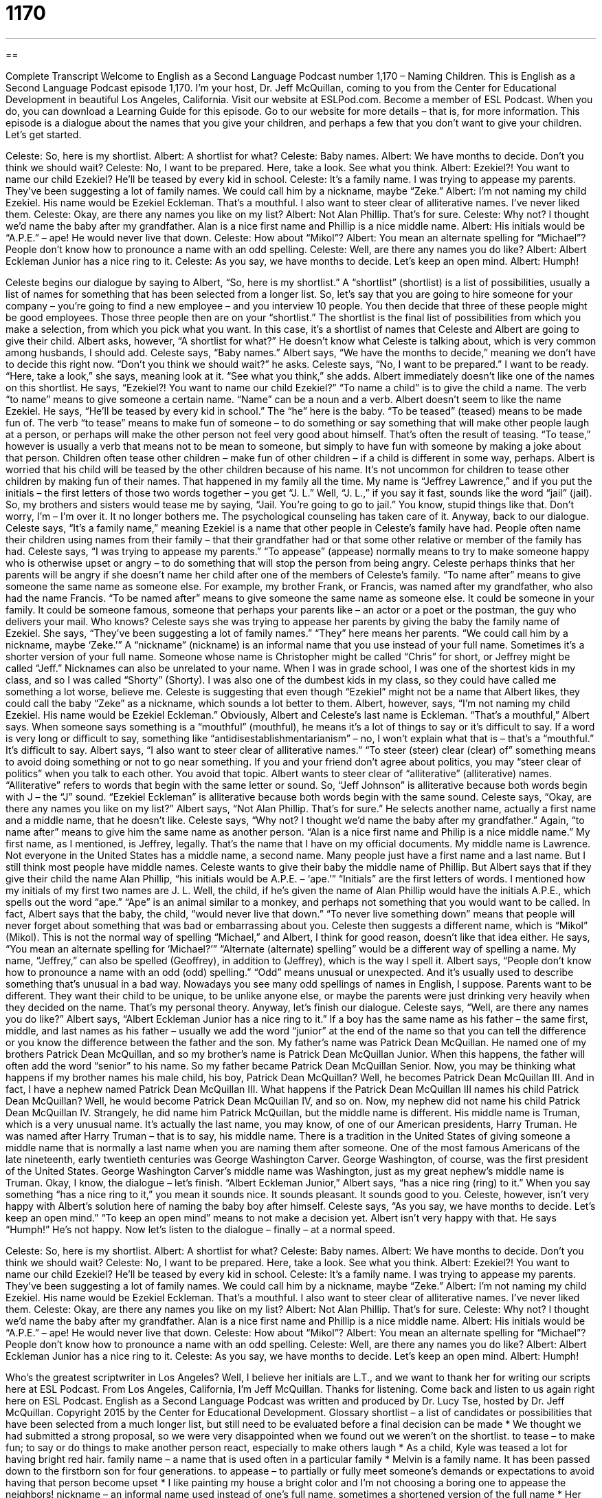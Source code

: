 = 1170
:toc: left
:toclevels: 3
:sectnums:
:stylesheet: ../../../myAdocCss.css

'''

== 

Complete Transcript
Welcome to English as a Second Language Podcast number 1,170 – Naming Children.
This is English as a Second Language Podcast episode 1,170. I’m your host, Dr. Jeff McQuillan, coming to you from the Center for Educational Development in beautiful Los Angeles, California.
Visit our website at ESLPod.com. Become a member of ESL Podcast. When you do, you can download a Learning Guide for this episode. Go to our website for more details – that is, for more information.
This episode is a dialogue about the names that you give your children, and perhaps a few that you don’t want to give your children. Let’s get started.
[start of dialogue]
Celeste: So, here is my shortlist.
Albert: A shortlist for what?
Celeste: Baby names.
Albert: We have months to decide. Don’t you think we should wait?
Celeste: No, I want to be prepared. Here, take a look. See what you think.
Albert: Ezekiel?! You want to name our child Ezekiel? He’ll be teased by every kid in school.
Celeste: It’s a family name. I was trying to appease my parents. They’ve been suggesting a lot of family names. We could call him by a nickname, maybe “Zeke.”
Albert: I’m not naming my child Ezekiel. His name would be Ezekiel Eckleman. That’s a mouthful. I also want to steer clear of alliterative names. I’ve never liked them.
Celeste: Okay, are there any names you like on my list?
Albert: Not Alan Phillip. That’s for sure.
Celeste: Why not? I thought we’d name the baby after my grandfather. Alan is a nice first name and Phillip is a nice middle name.
Albert: His initials would be “A.P.E.” – ape! He would never live that down.
Celeste: How about “Mikol”?
Albert: You mean an alternate spelling for “Michael”? People don’t know how to pronounce a name with an odd spelling.
Celeste: Well, are there any names you do like?
Albert: Albert Eckleman Junior has a nice ring to it.
Celeste: As you say, we have months to decide. Let’s keep an open mind.
Albert: Humph!
[end of dialogue]
Celeste begins our dialogue by saying to Albert, “So, here is my shortlist.” A “shortlist” (shortlist) is a list of possibilities, usually a list of names for something that has been selected from a longer list. So, let’s say that you are going to hire someone for your company – you’re going to find a new employee – and you interview 10 people. You then decide that three of these people might be good employees. Those three people then are on your “shortlist.” The shortlist is the final list of possibilities from which you make a selection, from which you pick what you want.
In this case, it’s a shortlist of names that Celeste and Albert are going to give their child. Albert asks, however, “A shortlist for what?” He doesn’t know what Celeste is talking about, which is very common among husbands, I should add. Celeste says, “Baby names.” Albert says, “We have the months to decide,” meaning we don’t have to decide this right now. “Don’t you think we should wait?” he asks. Celeste says, “No, I want to be prepared.” I want to be ready. “Here, take a look,” she says, meaning look at it. “See what you think,” she adds.
Albert immediately doesn’t like one of the names on this shortlist. He says, “Ezekiel?! You want to name our child Ezekiel?” “To name a child” is to give the child a name. The verb “to name” means to give someone a certain name. “Name” can be a noun and a verb. Albert doesn’t seem to like the name Ezekiel. He says, “He’ll be teased by every kid in school.” The “he” here is the baby. “To be teased” (teased) means to be made fun of.
The verb “to tease” means to make fun of someone – to do something or say something that will make other people laugh at a person, or perhaps will make the other person not feel very good about himself. That’s often the result of teasing. “To tease,” however is usually a verb that means not to be mean to someone, but simply to have fun with someone by making a joke about that person. Children often tease other children – make fun of other children – if a child is different in some way, perhaps. Albert is worried that his child will be teased by the other children because of his name.
It’s not uncommon for children to tease other children by making fun of their names. That happened in my family all the time. My name is “Jeffrey Lawrence,” and if you put the initials – the first letters of those two words together – you get “J. L.” Well, “J. L.,” if you say it fast, sounds like the word “jail” (jail). So, my brothers and sisters would tease me by saying, “Jail. You’re going to go to jail.” You know, stupid things like that. Don’t worry, I’m – I’m over it. It no longer bothers me. The psychological counseling has taken care of it.
Anyway, back to our dialogue. Celeste says, “It’s a family name,” meaning Ezekiel is a name that other people in Celeste’s family have had. People often name their children using names from their family – that their grandfather had or that some other relative or member of the family has had. Celeste says, “I was trying to appease my parents.” “To appease” (appease) normally means to try to make someone happy who is otherwise upset or angry – to do something that will stop the person from being angry.
Celeste perhaps thinks that her parents will be angry if she doesn’t name her child after one of the members of Celeste’s family. “To name after” means to give someone the same name as someone else. For example, my brother Frank, or Francis, was named after my grandfather, who also had the name Francis. “To be named after” means to give someone the same name as someone else. It could be someone in your family. It could be someone famous, someone that perhaps your parents like – an actor or a poet or the postman, the guy who delivers your mail. Who knows?
Celeste says she was trying to appease her parents by giving the baby the family name of Ezekiel. She says, “They’ve been suggesting a lot of family names.” “They” here means her parents. “We could call him by a nickname, maybe ‘Zeke.’” A “nickname” (nickname) is an informal name that you use instead of your full name. Sometimes it’s a shorter version of your full name. Someone whose name is Christopher might be called “Chris” for short, or Jeffrey might be called “Jeff.”
Nicknames can also be unrelated to your name. When I was in grade school, I was one of the shortest kids in my class, and so I was called “Shorty” (Shorty). I was also one of the dumbest kids in my class, so they could have called me something a lot worse, believe me. Celeste is suggesting that even though “Ezekiel” might not be a name that Albert likes, they could call the baby “Zeke” as a nickname, which sounds a lot better to them.
Albert, however, says, “I’m not naming my child Ezekiel. His name would be Ezekiel Eckleman.” Obviously, Albert and Celeste’s last name is Eckleman. “That’s a mouthful,” Albert says. When someone says something is a “mouthful” (mouthful), he means it’s a lot of things to say or it’s difficult to say. If a word is very long or difficult to say, something like “antidisestablishmentarianism” – no, I won’t explain what that is – that’s a “mouthful.” It’s difficult to say.
Albert says, “I also want to steer clear of alliterative names.” “To steer (steer) clear (clear) of” something means to avoid doing something or not to go near something. If you and your friend don’t agree about politics, you may “steer clear of politics” when you talk to each other. You avoid that topic. Albert wants to steer clear of “alliterative” (alliterative) names. “Alliterative” refers to words that begin with the same letter or sound.
So, “Jeff Johnson” is alliterative because both words begin with J – the “J” sound. “Ezekiel Eckleman” is alliterative because both words begin with the same sound. Celeste says, “Okay, are there any names you like on my list?” Albert says, “Not Alan Phillip. That’s for sure.” He selects another name, actually a first name and a middle name, that he doesn’t like.
Celeste says, “Why not? I thought we’d name the baby after my grandfather.” Again, “to name after” means to give him the same name as another person. “Alan is a nice first name and Philip is a nice middle name.” My first name, as I mentioned, is Jeffrey, legally. That’s the name that I have on my official documents. My middle name is Lawrence. Not everyone in the United States has a middle name, a second name. Many people just have a first name and a last name. But I still think most people have middle names.
Celeste wants to give their baby the middle name of Phillip. But Albert says that if they give their child the name Alan Phillip, “his initials would be A.P.E. – ‘ape.’” “Initials” are the first letters of words. I mentioned how my initials of my first two names are J. L. Well, the child, if he’s given the name of Alan Phillip would have the initials A.P.E., which spells out the word “ape.” “Ape” is an animal similar to a monkey, and perhaps not something that you would want to be called.
In fact, Albert says that the baby, the child, “would never live that down.” “To never live something down” means that people will never forget about something that was bad or embarrassing about you. Celeste then suggests a different name, which is “Mikol” (Mikol). This is not the normal way of spelling “Michael,” and Albert, I think for good reason, doesn’t like that idea either. He says, “You mean an alternate spelling for ‘Michael?’” “Alternate (alternate) spelling” would be a different way of spelling a name.
My name, “Jeffrey,” can also be spelled (Geoffrey), in addition to (Jeffrey), which is the way I spell it. Albert says, “People don’t know how to pronounce a name with an odd (odd) spelling.” “Odd” means unusual or unexpected. And it’s usually used to describe something that’s unusual in a bad way. Nowadays you see many odd spellings of names in English, I suppose. Parents want to be different. They want their child to be unique, to be unlike anyone else, or maybe the parents were just drinking very heavily when they decided on the name. That’s my personal theory.
Anyway, let’s finish our dialogue. Celeste says, “Well, are there any names you do like?” Albert says, “Albert Eckleman Junior has a nice ring to it.” If a boy has the same name as his father – the same first, middle, and last names as his father – usually we add the word “junior” at the end of the name so that you can tell the difference or you know the difference between the father and the son.
My father’s name was Patrick Dean McQuillan. He named one of my brothers Patrick Dean McQuillan, and so my brother’s name is Patrick Dean McQuillan Junior. When this happens, the father will often add the word “senior” to his name. So my father became Patrick Dean McQuillan Senior. Now, you may be thinking what happens if my brother names his male child, his boy, Patrick Dean McQuillan? Well, he becomes Patrick Dean McQuillan III. And in fact, I have a nephew named Patrick Dean McQuillan III.
What happens if the Patrick Dean McQuillan III names his child Patrick Dean McQuillan? Well, he would become Patrick Dean McQuillan IV, and so on. Now, my nephew did not name his child Patrick Dean McQuillan IV. Strangely, he did name him Patrick McQuillan, but the middle name is different. His middle name is Truman, which is a very unusual name. It’s actually the last name, you may know, of one of our American presidents, Harry Truman. He was named after Harry Truman – that is to say, his middle name.
There is a tradition in the United States of giving someone a middle name that is normally a last name when you are naming them after someone. One of the most famous Americans of the late nineteenth, early twentieth centuries was George Washington Carver. George Washington, of course, was the first president of the United States. George Washington Carver’s middle name was Washington, just as my great nephew’s middle name is Truman.
Okay, I know, the dialogue – let’s finish. “Albert Eckleman Junior,” Albert says, “has a nice ring (ring) to it.” When you say something “has a nice ring to it,” you mean it sounds nice. It sounds pleasant. It sounds good to you. Celeste, however, isn’t very happy with Albert’s solution here of naming the baby boy after himself. Celeste says, “As you say, we have months to decide. Let’s keep an open mind.” “To keep an open mind” means to not make a decision yet. Albert isn’t very happy with that. He says “Humph!” He’s not happy.
Now let’s listen to the dialogue – finally – at a normal speed.
[start of dialogue]
Celeste: So, here is my shortlist.
Albert: A shortlist for what?
Celeste: Baby names.
Albert: We have months to decide. Don’t you think we should wait?
Celeste: No, I want to be prepared. Here, take a look. See what you think.
Albert: Ezekiel?! You want to name our child Ezekiel? He’ll be teased by every kid in school.
Celeste: It’s a family name. I was trying to appease my parents. They’ve been suggesting a lot of family names. We could call him by a nickname, maybe “Zeke.”
Albert: I’m not naming my child Ezekiel. His name would be Ezekiel Eckleman. That’s a mouthful. I also want to steer clear of alliterative names. I’ve never liked them.
Celeste: Okay, are there any names you like on my list?
Albert: Not Alan Phillip. That’s for sure.
Celeste: Why not? I thought we’d name the baby after my grandfather. Alan is a nice first name and Phillip is a nice middle name.
Albert: His initials would be “A.P.E.” – ape! He would never live that down.
Celeste: How about “Mikol”?
Albert: You mean an alternate spelling for “Michael”? People don’t know how to pronounce a name with an odd spelling.
Celeste: Well, are there any names you do like?
Albert: Albert Eckleman Junior has a nice ring to it.
Celeste: As you say, we have months to decide. Let’s keep an open mind.
Albert: Humph!
[end of dialogue]
Who’s the greatest scriptwriter in Los Angeles? Well, I believe her initials are L.T., and we want to thank her for writing our scripts here at ESL Podcast.
From Los Angeles, California, I’m Jeff McQuillan. Thanks for listening. Come back and listen to us again right here on ESL Podcast.
English as a Second Language Podcast was written and produced by Dr. Lucy Tse, hosted by Dr. Jeff McQuillan. Copyright 2015 by the Center for Educational Development.
Glossary
shortlist – a list of candidates or possibilities that have been selected from a much longer list, but still need to be evaluated before a final decision can be made
* We thought we had submitted a strong proposal, so we were very disappointed when we found out we weren’t on the shortlist.
to tease – to make fun; to say or do things to make another person react, especially to make others laugh
* As a child, Kyle was teased a lot for having bright red hair.
family name – a name that is used often in a particular family
* Melvin is a family name. It has been passed down to the firstborn son for four generations.
to appease – to partially or fully meet someone’s demands or expectations to avoid having that person become upset
* I like painting my house a bright color and I’m not choosing a boring one to appease the neighbors!
nickname – an informal name used instead of one’s full name, sometimes a shortened version of the full name
* Her full name is Kristina, but everyone just calls her by her nickname, Kris.
mouthful – a lot of things to say, or words that are difficult to say together
* Some of these United Nations programs are a mouthful! No wonder people refer to the United Nations Statistics Division's Commodity Trade database as “COMTRADE.”
to steer clear of – to avoid having or doing something; to not go near something
* Let’s try to steer clear of conversations about politics and religions while we’re at my uncle’s house.
alliterative – with words beginning with the same initial letter or sound
* The novel has many alliterative phrases, such as “the rushing red river.”
to name (someone) after (someone) – to give a baby a name in honor of another person, or as a way to remember that person
* They named their child after the Jean’s grandmother, who died shortly before the birth.
first name – given name; a personal name given to baby when he or she is born that is used before the last name
* Please state your last name and then your first name, like this: Brando, Marlon.
middle name – a given name inserted between the first name and the last name, usually not used very often
* There are three Daniels in the kindergarten classroom, so the teacher is using the children’s middle names instead.
initials – the first letter of each word in a name or phrase
* The International Business Machines Corporation is better known by its initials, IBM.
ape – a large primate; an animal similar to a monkey
* Scientists are using smart phones and tablets to research ape intelligence by observing how the animals interact with the devices.
to never live (something) down – for people to never forget about something bad or embarrassing that puts one in an uncomfortable situation
* Blake was sick on his first day in the job and threw up in front of all his new co-workers. They all like him now, but he will never live that down.
alternate spelling – an unusual, non-traditional way to spell something, especially a name
* They like the name Christine, but decided to give their daughter’s name an alternate spelling: Kristinne.
odd – unusual and unexpected, often used in a negative way
* They made some very odd choices when furnishing their home with beds instead of couches in the livingroom.
Junior – a word added to the end of a boy’s name when that child is given the same name as his father
* Did you know that actor Will Smith is actually Willard Carroll Smith, Junior?
has a nice ring to it – to have a pleasant sound; sounds interesting, attractive, or appealing
* “Mary Beth” is an old-fashioned name, but it has a nice ring to it, don’t you think?
Comprehension Questions
1. Why does Albert want to steer clear of alliterative names?
a) Because he doesn’t like names that begin with the same letter.
b) Because he doesn’t like names from the Bible.
c) Because he doesn’t like long names.
2. What does Albert mean when he says, “Albert Eckleman Junior has a nice ring to it”?
a) He likes the sound of the name.
b) He thinks it sounds like the name of a successful person.
c) He knows other people with that name in his family.
Answers at bottom.
What Else Does It Mean?
to steer clear of
The phrase “to steer clear of,” in this podcast, means to avoid having or doing something: “Let’s steer clear of anything pink in the baby’s room, since we don’t know if it will be a girl or a boy.” The phrase “to steer a course” means to select a particular direction or strategy: “The consultants are helping us steer a course for international expansion.” The phrase “to steer (someone) toward (something)” means to guide someone in a particular direction: “Brian touched the blind woman’s elbow and steered her toward the crosswalk.” Or, “What steered you toward a career in healthcare?” Finally, the phrase “to steer (someone or something) through (something)” means to guide someone or something during a difficult situation or challenge: “Her sister steered her through a few low-level jobs that would give her valuable experience for a career in finance.”
odd
In this podcast, the word “odd” means unusual and unexpected, often in a negative sense: “Wearing that skirt with those shoes is an odd fashion choice.” When talking about mathematics, “odd” describes numbers that cannot evenly be divided by two: “The odd numbers are 1, 3, 5, 7, 9, etc.” The phrase “odd jobs” describes many different, small, and unrelated tasks or jobs: “He has an office job on weekdays, but on the weekends, he works as a handyman, completing odd jobs for neighbors.” Finally, the phrase “the odd man out” describes someone who is not included in a group, or who is different in some way: “Always being picked last for sports teams can make children feel like the odd man out.”
Culture Note
Placeholder Names
Some names are used as “placeholder” (with a temporary position, holding the place for something else) names when the true identify or someone or something is not known.
The most common placeholder names are John Smith, John Doe, and Jane Doe. For example, someone might use these names when speaking about a “hypothetical” (not real, but possible) “contract” (legal agreement): “This paragraph means that if Jane Doe doesn’t pay her bill on time the company can begin charging interest and late fees.”
When someone wants to refer to a company without specifying a name, he or she might choose “Acme.” For example, in the Road Runner/Wile E. Coyote cartoons, products are often labeled as having been made by the Acme Corporation, but this is seen in other contexts. In a business class, for example, a professor might talk about buying supplies from Acme Corporation so that students can focus on a “concrete” (specific) example without referring to an “actual” (real; not imaginary) company.
Sometimes people don’t know the name for something, so they might refer to it as a “widget,” “gizmo,” or “thingy.” These are “vague” (not specific) “terms” (words) that don’t let the reader or listener know exactly what the speaker or writer is referring to, but do “convey” (express) the idea that some tool or object is involved. For example, someone working in “product development” (the part of a company involved in producing new goods to sell) might say, “Let’s create a gizmo that makes it easier to change bicycle tire tubes.”
Comprehension Answers
1 - a
2 - a